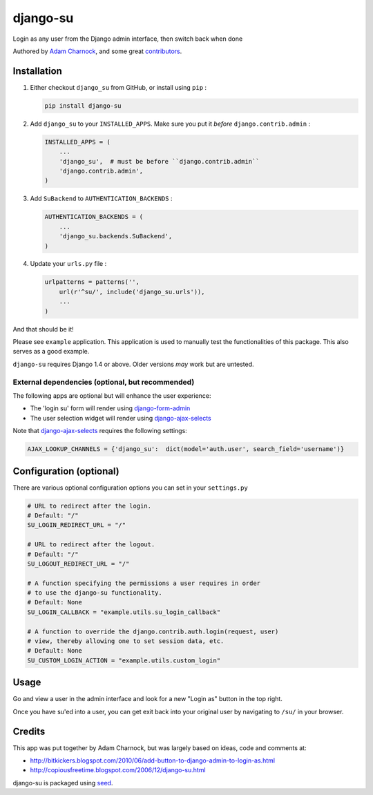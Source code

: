django-su
=========

Login as any user from the Django admin interface, then switch back when done

Authored by `Adam Charnock <http://adamcharnock.com/>`_, and some great
`contributors <https://github.com/adamcharnock/django-su/contributors>`_.

.. image:: https://img.shields.io/pypi/v/django-su.svg
    :target: https://pypi.python.org/pypi/django-su/

.. image:: https://img.shields.io/pypi/dm/django-su.svg
    :target: https://pypi.python.org/pypi/django-su/

.. image:: https://img.shields.io/github/license/adamcharnock/django-su.svg
    :target: https://pypi.python.org/pypi/django-su/

.. image:: https://img.shields.io/travis/adamcharnock/django-su.svg
    :target: https://travis-ci.org/adamcharnock/django-su/

.. image:: https://coveralls.io/repos/adamcharnock/django-su/badge.svg?branch=develop
    :target: https://coveralls.io/r/adamcharnock/django-su?branch=develop

Installation
------------

1. Either checkout ``django_su`` from GitHub, or install using ``pip`` :

   .. code-block:: bash

       pip install django-su

2. Add ``django_su`` to your ``INSTALLED_APPS``. Make sure you put it *before* ``django.contrib.admin`` :

   .. code-block:: python

       INSTALLED_APPS = (
           ...
           'django_su',  # must be before ``django.contrib.admin``
           'django.contrib.admin',
       )

3. Add ``SuBackend`` to ``AUTHENTICATION_BACKENDS`` :

   .. code-block:: python

       AUTHENTICATION_BACKENDS = (
           ...
           'django_su.backends.SuBackend',
       )

4. Update your ``urls.py`` file :

   .. code-block:: python

       urlpatterns = patterns('',
           url(r'^su/', include('django_su.urls')),
           ...
       )

And that should be it!

Please see ``example`` application. This application is used to manually test
the functionalities of this package. This also serves as a good example.

``django-su`` requires Django 1.4 or above. Older versions *may* work but are untested.

External dependencies (optional, but recommended)
~~~~~~~~~~~~~~~~~~~~~~~~~~~~~~~~~~~~~~~~~~~~~~~~~

The following apps are optional but will enhance the user experience:

* The 'login su' form will render using `django-form-admin`_
* The user selection widget will render using `django-ajax-selects`_

Note that `django-ajax-selects`_ requires the following settings:

.. code-block:: python

    AJAX_LOOKUP_CHANNELS = {'django_su':  dict(model='auth.user', search_field='username')}

   
Configuration (optional)
------------------------

There are various optional configuration options you can set in your ``settings.py`` 

.. code-block:: python

    # URL to redirect after the login.
    # Default: "/"
    SU_LOGIN_REDIRECT_URL = "/" 

    # URL to redirect after the logout.
    # Default: "/"
    SU_LOGOUT_REDIRECT_URL = "/"

    # A function specifying the permissions a user requires in order
    # to use the django-su functionality.
    # Default: None
    SU_LOGIN_CALLBACK = "example.utils.su_login_callback"

    # A function to override the django.contrib.auth.login(request, user)
    # view, thereby allowing one to set session data, etc.
    # Default: None
    SU_CUSTOM_LOGIN_ACTION = "example.utils.custom_login"

Usage
-----

Go and view a user in the admin interface and look for a new "Login
as" button in the top right.

Once you have su'ed into a user, you can get exit back into your
original user by navigating to ``/su/`` in your browser.

Credits
-------

This app was put together by Adam Charnock, but was largely based on ideas, code and comments at:

* http://bitkickers.blogspot.com/2010/06/add-button-to-django-admin-to-login-as.html
* http://copiousfreetime.blogspot.com/2006/12/django-su.html

django-su is packaged using seed_.

.. _django-form-admin: http://pypi.python.org/pypi/django-form-admin
.. _django-ajax-selects: http://pypi.python.org/pypi/django-ajax-selects
.. _seed: https://github.com/adamcharnock/seed/
